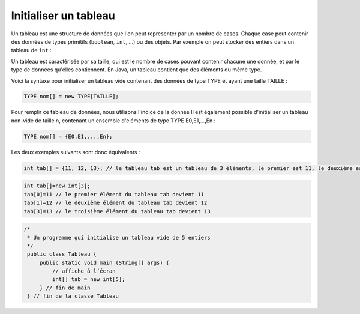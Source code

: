 .. Cette page est publiée sous la license Creative Commons BY-SA (https://creativecommons.org/licenses/by-sa/3.0/fr/)

.. author::

    Marie-Marie van der Beek, Pablo Gonzalez Alvarez

======================
Initialiser un tableau
======================

Un tableau est une structure de données que l'on peut representer par un nombre
de cases. Chaque case peut contenir des données de types primitifs
(``boolean``, ``int``, ...) ou des objets. Par exemple on peut
stocker des entiers dans un tableau de ``int`` :


Un tableau est caractérisée par sa taille, qui est le nombre de cases pouvant
contenir chacune une donnée, et par le type de données qu'elles contiennent.
En Java, un tableau contient que des éléments du même type.


Voici la syntaxe pour initialiser un tableau vide contenant des données de
type TYPE et ayant une taille TAILLE :


.. code-block:: Java

  TYPE nom[] = new TYPE[TAILLE];

Pour remplir ce tableau de données, nous utilisons l'indice de la donnée
Il est également possible d'initialiser un tableau non-vide de taille n, contenant un ensemble d'éléments de type TYPE E0,E1,...,En :


.. code-block:: Java

  TYPE nom[] = {E0,E1,...,En};

Les deux exemples suivants sont donc équivalents :


.. code-block:: Java

  int tab[] = {11, 12, 13}; // le tableau tab est un tableau de 3 éléments, le premier est 11, le deuxième est 12, le troisième est 13


.. code-block:: Java

  int tab[]=new int[3];
  tab[0]=11 // le premier élément du tableau tab devient 11
  tab[1]=12 // le deuxième élément du tableau tab devient 12
  tab[3]=13 // le troisième élément du tableau tab devient 13


.. code-block:: Java

        /*
         * Un programme qui initialise un tableau vide de 5 entiers
         */
         public class Tableau {
             public static void main (String[] args) {
                 // affiche à l’écran
                 int[] tab = new int[5];
             } // fin de main
         } // fin de la classe Tableau

.. author::

    Marie-Marie van der Beek, Pablo Gonzalez Alvarez
